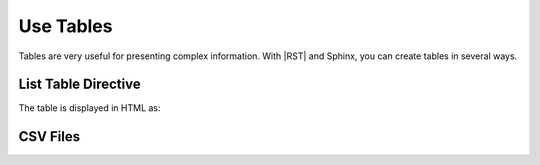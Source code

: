 Use Tables 
###################

Tables are very useful for presenting complex information.  With |RST| and Sphinx, you can create tables in several ways.

List Table Directive
***********************

The table is displayed in HTML as:

.. list-table:: Title
   :widths: 25 25 50
   :header-rows: 1

   * - STT
     - Commands
     - Notes
   * - Text
     - 
     - Row 1, column 3
   * - Row 2, column 1
     - Row 2, column 2
     - Row 2, column 3
   * - Row 3, column 1
     - Row 3, column 2

CSV Files 
***********************
